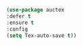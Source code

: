 #+BEGIN_SRC emacs-lisp
(use-package auctex
:defer t
:ensure t
:config
(setq Tex-auto-save t))
#+END_SRC
